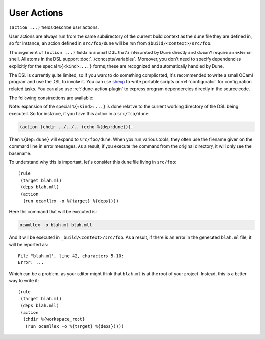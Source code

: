 User Actions
============

.. highlight:: dune

``(action ...)`` fields describe user actions.

User actions are always run from the same subdirectory of the current build
context as the ``dune`` file they are defined in, so for instance, an action defined
in ``src/foo/dune`` will be run from ``$build/<context>/src/foo``.

The argument of ``(action ...)`` fields is a small DSL that's interpreted by
Dune directly and doesn't require an external shell. All atoms in the DSL
support :doc:`../concepts/variables`. Moreover, you don't need to specify
dependencies explicitly for the special ``%{<kind>:...}`` forms; these are
recognized and automatically handled by Dune.

The DSL is currently quite limited, so if you want to do something complicated,
it's recommended to write a small OCaml program and use the DSL to invoke it.
You can use `shexp <https://github.com/janestreet/shexp>`__ to write portable
scripts or :ref:`configurator` for configuration related tasks. You can also
use :ref:`dune-action-plugin` to express program dependencies directly in the
source code.

The following constructions are available:

.. dune:action:: run
   :param: <prog> <args>

   Execute a program. ``<prog>`` is resolved locally if it is available in the
   current workspace, otherwise it is resolved using the ``PATH``.

   Example::

   (run capnp compile -o %{bin:capnpc-ocaml} schema.capnp)

.. dune:action:: dynamic-run
   :param: <prog> <args>

   Execute a program that was linked against the ``dune-action-plugin`` library.
   ``<prog>`` is resolved in the same way as in :dune:ref:`action-run`.

   Example::

   (dynamic-run ./plugin.exe)

.. dune:action:: chdir
   :param: <dir> <DSL>

   Run an action in a different directory.

   Example::

     (chdir src
      (run ./build.exe))

.. dune:action:: setenv
   :param: <var> <value> <DSL>

   Run an action with an environment variable set.

   Example::

     (setenv
       VAR value
       (bash "echo $VAR"))

.. dune:action:: with-<outputs>-to
   :param: <file> <DSL>

   Redirect the output to a file, where ``<outputs>`` is one of: ``stdout``,
   ``stderr`` or ``outputs`` (for both ``stdout`` and ``stderr``).

   Example::

     (with-stdout-to conf.txt
      (run ./get-conf.exe))

.. dune:action:: ignore-<outputs>
   :param: <DSL>

   Ignore the output, where ``<outputs>`` is one of: ``stdout``, ``stderr``, or
   ``outputs``.

   Example::

     (ignore-stderr
      (run ./get-conf.exe))

.. dune:action:: with-stdin-from
   :param: <file> <DSL>

   Redirect the input from a file.

   Example::

     (with-stdin-from data.txt
      (run ./tests.exe))

.. dune:action:: with-accepted-exit-codes
   :param: <pred> <DSL>

   .. versionadded:: 2.0

   Specifies the list of expected exit codes for the programs executed in
   ``<DSL>``. ``<pred>`` is a predicate on integer values, and it's specified
   using the :doc:`predicate-language`. ``<DSL>`` can only contain nested
   occurrences of ``run``, ``bash``, ``system``, ``chdir``, ``setenv``,
   ``ignore-<outputs>``, ``with-stdin-from``, and ``with-<outputs>-to``.

   Example::

     (with-accepted-exit-codes
      (or 1 2)
      (run false))

.. dune:action:: progn
   :param: <DSL>...

   Execute several commands in sequence.

   Example::

     (progn
      (run ./proga.exe)
      (run ./progb.exe))

.. dune:action:: concurrent
   :param: <DSL>...

   Execute several commands concurrently and collect all resulting errors, if any.

   .. warning:: The concurrency is limited by the ``-j`` flag passed to Dune.
      In particular, if Dune is running with ``-j 1``, these commands will
      actually run sequentially, which may cause a deadlock if they talk to
      each other.

   Example::

     (concurrent
      (run ./proga.exe)
      (run ./progb.exe))

.. dune:action:: echo
   :param: <string>

   Output a string on ``stdout``.

   Example::

   (echo "Hello, world")

.. dune:action:: write-file
   :param: <file> <string>

   Writes ``<string>`` to ``<file>``.

   Example::

   (write-file users.txt jane,joe)

.. dune:action:: cat
   :param: <file> ...

   Sequentially print the contents of files to stdout.

   Example::

   (cat data.txt)

.. dune:action:: copy
   :param: <src> <dst>

   Copy a file. If these files are OCaml sources, you should follow the
   ``module_name.xxx.ml`` :ref:`naming convention <merlin-filenames>` to
   preserve Merlin's functionality.

   Example::

   (copy data.txt.template data.txt)

.. dune:action:: copy#
   :param: <src> <dst>

   Copy a file and add a line directive at the beginning.

   Example::

   (copy# config.windows.ml config.ml)

   More precisely, ``copy#`` inserts the following line:

   .. code:: ocaml

      # 1 "<source file name>"

   Most languages recognize such lines and update their current location to
   report errors in the original file rather than the copy. This is important
   because the copy exists only under the ``_build`` directory, and in order
   for editors to jump to errors when parsing the build system's output, errors
   must point to files that exist in the source tree. In the beta versions of
   Dune, ``copy#`` was called ``copy-and-add-line-directive``. However, most of
   time, one wants this behavior rather than a bare copy, so it was renamed to
   something shorter.

.. dune:action:: system
   :param: <cmd>

   Execute a command using the system shell: ``sh`` on Unix and ``cmd`` on Windows.

   Example::

   (system "command arg1 arg2")

.. dune:action:: bash
   :param: <cmd>

   Execute a command using ``/bin/bash``. This is obviously not very portable.

   Example::

   (bash "echo $PATH")

.. dune:action:: diff
   :param: <file1> <file2>

   ``(diff <file1> <file2>)`` is similar to ``(run diff <file1> <file2>)`` but
   is better and allows promotion. See :doc:`../concepts/promotion` for more
   details.

   Example::

   (diff test.expected test.output)

.. dune:action:: diff?
   :param: <file1> <file2>

   ``(diff? <file1> <file2>)`` is similar to ``(diff <file1> <file2>)`` except
   that ``<file2>`` should be produced by a part of the same action rather than
   be a dependency, is optional and will be consumed by ``diff?``.

   Example::

     (progn
      (with-stdout-to test.output (run ./test.exe))
      (diff? test.expected test.output))

.. dune:action:: cmp
   :param: <file1> <file2>

   ``(cmp <file1> <file2>)`` is similar to ``(run cmp <file1> <file2>)`` but
   allows promotion. See :doc:`../concepts/promotion` for more details.

   Example::

   (cmp bin.expected bin.output)

.. dune:action:: no-infer
   :param: <DSL>

   Perform an action without inference of dependencies and targets. This is
   useful if you are generating dependencies in a way that Dune doesn't know
   about, for instance by calling an external build system.

   Example::

     (no-infer
      (progn
       (run make)
       (copy mylib.a lib.a)))

.. dune:action:: pipe-<outputs>
   :param: <DSL> <DSL> <DSL>...

   .. versionadded:: 2.7

   Execute several actions (at least two) in sequence, filtering the
   ``<outputs>`` of the first command through the other command, piping the
   standard output of each one into the input of the next.

   Example::

      (pipe-stdout
       (run ./list-tests.exe)
       (run ./exec-tests.exe))

.. dune:action:: case
   :param: <string> (<pattern1> <DSL>) (<pattern2> <DSL>) ... (_ <DSL>)

   .. versionadded:: 3.11

   Execute the action corresponding to the first ``<pattern>`` that matches
   ``<string>``. The ``_`` pattern is always required and is executed if no
   other pattern matches ``<string>``.

   Example::

      (case %{os_type}
       ("unix" (copy unix_impl.ml impl.ml))
       ("windows" (copy windows_impl.ml impl.ml))
       (_ (echo "Unsupported system")))

.. dune:action:: cond
   :param: (<blang1> <DSL>) (<blang2> <DSL>) ... (_ <DSL>)

   .. versionadded:: 3.11

   Execute the action corresponding to the first ``<blang>`` expression of the
   :doc:`boolean-language` that evaluates to ``true``. The ``_`` pattern is
   always required and is executed if no other pattern evaluates to ``true``.

   Example::

      (cond
       ((= %{os_type} "unix") (copy unix_impl.ml impl.ml))
       ((= %{os_type} "windows") (copy windows_impl.ml impl.ml))
       ((> %{version} "4.02") (copy new_impl.ml impl.ml))
       (_ (echo "Unsupported system")))

Note: expansion of the special ``%{<kind>:...}`` is done relative to the current
working directory of the DSL being executed. So for instance, if you
have this action in a ``src/foo/dune``:

.. code:: dune

    (action (chdir ../../.. (echo %{dep:dune})))

Then ``%{dep:dune}`` will expand to ``src/foo/dune``. When you run various
tools, they often use the filename given on the command line in error messages.
As a result, if you execute the command from the original directory, it will
only see the basename.

To understand why this is important, let's consider this ``dune`` file living in
``src/foo``::

  (rule
   (target blah.ml)
   (deps blah.mll)
   (action
    (run ocamllex -o %{target} %{deps})))

Here the command that will be executed is:

.. code:: bash

    ocamllex -o blah.ml blah.mll

And it will be executed in ``_build/<context>/src/foo``. As a result, if there
is an error in the generated ``blah.ml`` file, it will be reported as:

::

    File "blah.ml", line 42, characters 5-10:
    Error: ...

Which can be a problem, as your editor might think that ``blah.ml`` is at the root
of your project. Instead, this is a better way to write it::

  (rule
   (target blah.ml)
   (deps blah.mll)
   (action
    (chdir %{workspace_root}
     (run ocamllex -o %{target} %{deps}))))
